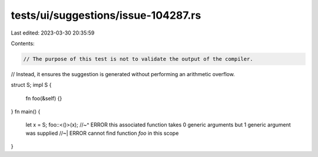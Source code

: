 tests/ui/suggestions/issue-104287.rs
====================================

Last edited: 2023-03-30 20:35:59

Contents:

.. code-block:: rs

    // The purpose of this test is not to validate the output of the compiler.
// Instead, it ensures the suggestion is generated without performing an arithmetic overflow.

struct S;
impl S {
    fn foo(&self) {}
}
fn main() {
    let x = S;
    foo::<()>(x);
    //~^ ERROR this associated function takes 0 generic arguments but 1 generic argument was supplied
    //~| ERROR cannot find function `foo` in this scope
}


